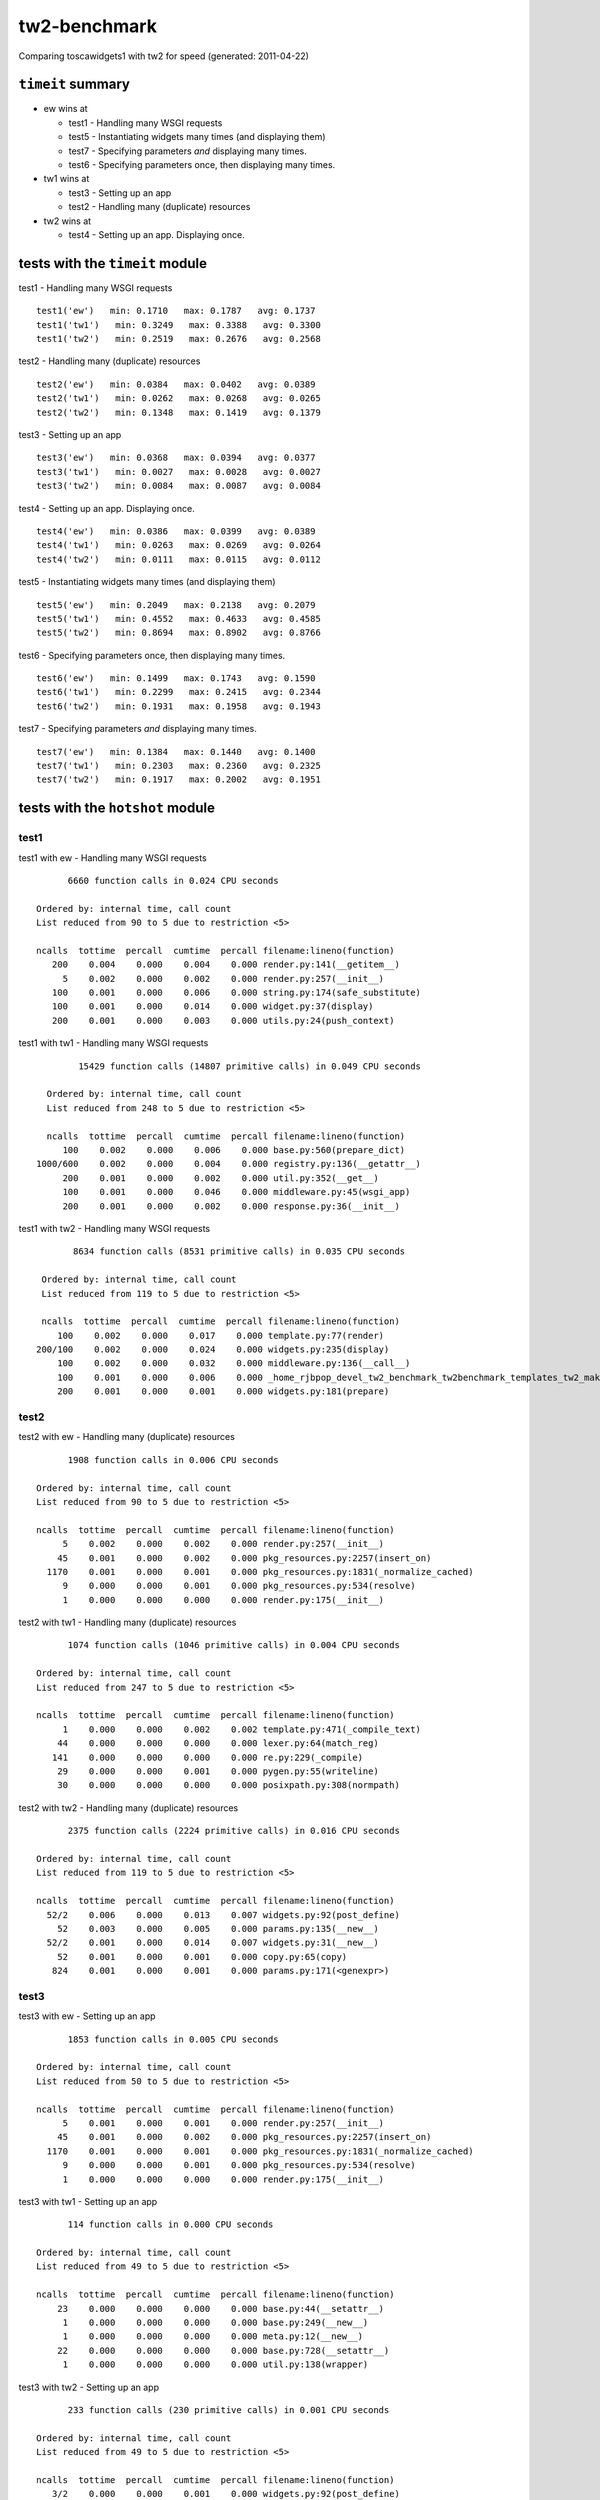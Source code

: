 tw2-benchmark
=============
Comparing toscawidgets1 with tw2 for speed (generated: 2011-04-22)

.. comment: Testing tw1 output against tw1
.. comment: Testing tw1 output against tw2
.. comment: Testing tw1 output against ew
.. comment: Testing tw2 output against tw1
.. comment: Testing tw2 output against tw2
.. comment: Testing tw2 output against ew
.. comment: Testing ew output against tw1
.. comment: Testing ew output against tw2
.. comment: Testing ew output against ew
.. comment: (running test1('ew'))
.. comment: (running test1('tw1'))
.. comment: (running test1('tw2'))
.. comment: (running test2('ew'))
.. comment: (running test2('tw1'))
.. comment: (running test2('tw2'))
.. comment: (running test3('ew'))
.. comment: (running test3('tw1'))
.. comment: (running test3('tw2'))
.. comment: (running test4('ew'))
.. comment: (running test4('tw1'))
.. comment: (running test4('tw2'))
.. comment: (running test5('ew'))
.. comment: (running test5('tw1'))
.. comment: (running test5('tw2'))
.. comment: (running test6('ew'))
.. comment: (running test6('tw1'))
.. comment: (running test6('tw2'))
.. comment: (running test7('ew'))
.. comment: (running test7('tw1'))
.. comment: (running test7('tw2'))
``timeit`` summary
------------------

- ew wins at

  - test1 - Handling many WSGI requests 

  - test5 - Instantiating widgets many times (and displaying them) 

  - test7 - Specifying parameters *and* displaying many times. 

  - test6 - Specifying parameters once, then displaying many times. 

- tw1 wins at

  - test3 - Setting up an app 

  - test2 - Handling many (duplicate) resources 

- tw2 wins at

  - test4 - Setting up an app. Displaying once. 

tests with the ``timeit`` module
--------------------------------

test1 - Handling many WSGI requests ::

   test1('ew')   min: 0.1710   max: 0.1787   avg: 0.1737
   test1('tw1')   min: 0.3249   max: 0.3388   avg: 0.3300
   test1('tw2')   min: 0.2519   max: 0.2676   avg: 0.2568

test2 - Handling many (duplicate) resources ::

   test2('ew')   min: 0.0384   max: 0.0402   avg: 0.0389
   test2('tw1')   min: 0.0262   max: 0.0268   avg: 0.0265
   test2('tw2')   min: 0.1348   max: 0.1419   avg: 0.1379

test3 - Setting up an app ::

   test3('ew')   min: 0.0368   max: 0.0394   avg: 0.0377
   test3('tw1')   min: 0.0027   max: 0.0028   avg: 0.0027
   test3('tw2')   min: 0.0084   max: 0.0087   avg: 0.0084

test4 - Setting up an app. Displaying once. ::

   test4('ew')   min: 0.0386   max: 0.0399   avg: 0.0389
   test4('tw1')   min: 0.0263   max: 0.0269   avg: 0.0264
   test4('tw2')   min: 0.0111   max: 0.0115   avg: 0.0112

test5 - Instantiating widgets many times (and displaying them) ::

   test5('ew')   min: 0.2049   max: 0.2138   avg: 0.2079
   test5('tw1')   min: 0.4552   max: 0.4633   avg: 0.4585
   test5('tw2')   min: 0.8694   max: 0.8902   avg: 0.8766

test6 - Specifying parameters once, then displaying many times. ::

   test6('ew')   min: 0.1499   max: 0.1743   avg: 0.1590
   test6('tw1')   min: 0.2299   max: 0.2415   avg: 0.2344
   test6('tw2')   min: 0.1931   max: 0.1958   avg: 0.1943

test7 - Specifying parameters *and* displaying many times. ::

   test7('ew')   min: 0.1384   max: 0.1440   avg: 0.1400
   test7('tw1')   min: 0.2303   max: 0.2360   avg: 0.2325
   test7('tw2')   min: 0.1917   max: 0.2002   avg: 0.1951

tests with the ``hotshot`` module
---------------------------------

test1
~~~~~

test1 with ew -  Handling many WSGI requests ::

         6660 function calls in 0.024 CPU seconds

   Ordered by: internal time, call count
   List reduced from 90 to 5 due to restriction <5>

   ncalls  tottime  percall  cumtime  percall filename:lineno(function)
      200    0.004    0.000    0.004    0.000 render.py:141(__getitem__)
        5    0.002    0.000    0.002    0.000 render.py:257(__init__)
      100    0.001    0.000    0.006    0.000 string.py:174(safe_substitute)
      100    0.001    0.000    0.014    0.000 widget.py:37(display)
      200    0.001    0.000    0.003    0.000 utils.py:24(push_context)


test1 with tw1 -  Handling many WSGI requests ::

         15429 function calls (14807 primitive calls) in 0.049 CPU seconds

   Ordered by: internal time, call count
   List reduced from 248 to 5 due to restriction <5>

   ncalls  tottime  percall  cumtime  percall filename:lineno(function)
      100    0.002    0.000    0.006    0.000 base.py:560(prepare_dict)
 1000/600    0.002    0.000    0.004    0.000 registry.py:136(__getattr__)
      200    0.001    0.000    0.002    0.000 util.py:352(__get__)
      100    0.001    0.000    0.046    0.000 middleware.py:45(wsgi_app)
      200    0.001    0.000    0.002    0.000 response.py:36(__init__)


test1 with tw2 -  Handling many WSGI requests ::

         8634 function calls (8531 primitive calls) in 0.035 CPU seconds

   Ordered by: internal time, call count
   List reduced from 119 to 5 due to restriction <5>

   ncalls  tottime  percall  cumtime  percall filename:lineno(function)
      100    0.002    0.000    0.017    0.000 template.py:77(render)
  200/100    0.002    0.000    0.024    0.000 widgets.py:235(display)
      100    0.002    0.000    0.032    0.000 middleware.py:136(__call__)
      100    0.001    0.000    0.006    0.000 _home_rjbpop_devel_tw2_benchmark_tw2benchmark_templates_tw2_mak:25(render_body)
      200    0.001    0.000    0.001    0.000 widgets.py:181(prepare)



test2
~~~~~

test2 with ew -  Handling many (duplicate) resources ::

         1908 function calls in 0.006 CPU seconds

   Ordered by: internal time, call count
   List reduced from 90 to 5 due to restriction <5>

   ncalls  tottime  percall  cumtime  percall filename:lineno(function)
        5    0.002    0.000    0.002    0.000 render.py:257(__init__)
       45    0.001    0.000    0.002    0.000 pkg_resources.py:2257(insert_on)
     1170    0.001    0.000    0.001    0.000 pkg_resources.py:1831(_normalize_cached)
        9    0.000    0.000    0.001    0.000 pkg_resources.py:534(resolve)
        1    0.000    0.000    0.000    0.000 render.py:175(__init__)


test2 with tw1 -  Handling many (duplicate) resources ::

         1074 function calls (1046 primitive calls) in 0.004 CPU seconds

   Ordered by: internal time, call count
   List reduced from 247 to 5 due to restriction <5>

   ncalls  tottime  percall  cumtime  percall filename:lineno(function)
        1    0.000    0.000    0.002    0.002 template.py:471(_compile_text)
       44    0.000    0.000    0.000    0.000 lexer.py:64(match_reg)
      141    0.000    0.000    0.000    0.000 re.py:229(_compile)
       29    0.000    0.000    0.001    0.000 pygen.py:55(writeline)
       30    0.000    0.000    0.000    0.000 posixpath.py:308(normpath)


test2 with tw2 -  Handling many (duplicate) resources ::

         2375 function calls (2224 primitive calls) in 0.016 CPU seconds

   Ordered by: internal time, call count
   List reduced from 119 to 5 due to restriction <5>

   ncalls  tottime  percall  cumtime  percall filename:lineno(function)
     52/2    0.006    0.000    0.013    0.007 widgets.py:92(post_define)
       52    0.003    0.000    0.005    0.000 params.py:135(__new__)
     52/2    0.001    0.000    0.014    0.007 widgets.py:31(__new__)
       52    0.001    0.000    0.001    0.000 copy.py:65(copy)
      824    0.001    0.000    0.001    0.000 params.py:171(<genexpr>)



test3
~~~~~

test3 with ew -  Setting up an app ::

         1853 function calls in 0.005 CPU seconds

   Ordered by: internal time, call count
   List reduced from 50 to 5 due to restriction <5>

   ncalls  tottime  percall  cumtime  percall filename:lineno(function)
        5    0.001    0.000    0.001    0.000 render.py:257(__init__)
       45    0.001    0.000    0.002    0.000 pkg_resources.py:2257(insert_on)
     1170    0.001    0.000    0.001    0.000 pkg_resources.py:1831(_normalize_cached)
        9    0.000    0.000    0.001    0.000 pkg_resources.py:534(resolve)
        1    0.000    0.000    0.000    0.000 render.py:175(__init__)


test3 with tw1 -  Setting up an app ::

         114 function calls in 0.000 CPU seconds

   Ordered by: internal time, call count
   List reduced from 49 to 5 due to restriction <5>

   ncalls  tottime  percall  cumtime  percall filename:lineno(function)
       23    0.000    0.000    0.000    0.000 base.py:44(__setattr__)
        1    0.000    0.000    0.000    0.000 base.py:249(__new__)
        1    0.000    0.000    0.000    0.000 meta.py:12(__new__)
       22    0.000    0.000    0.000    0.000 base.py:728(__setattr__)
        1    0.000    0.000    0.000    0.000 util.py:138(wrapper)


test3 with tw2 -  Setting up an app ::

         233 function calls (230 primitive calls) in 0.001 CPU seconds

   Ordered by: internal time, call count
   List reduced from 49 to 5 due to restriction <5>

   ncalls  tottime  percall  cumtime  percall filename:lineno(function)
      3/2    0.000    0.000    0.001    0.000 widgets.py:92(post_define)
        3    0.000    0.000    0.000    0.000 params.py:135(__new__)
      3/2    0.000    0.000    0.001    0.000 widgets.py:31(__new__)
        2    0.000    0.000    0.000    0.000 pkg_resources.py:2257(insert_on)
        3    0.000    0.000    0.000    0.000 copy.py:65(copy)



test4
~~~~~

test4 with ew -  Setting up an app. Displaying once. ::

         1908 function calls in 0.006 CPU seconds

   Ordered by: internal time, call count
   List reduced from 90 to 5 due to restriction <5>

   ncalls  tottime  percall  cumtime  percall filename:lineno(function)
        5    0.001    0.000    0.001    0.000 render.py:257(__init__)
       45    0.001    0.000    0.002    0.000 pkg_resources.py:2257(insert_on)
     1170    0.001    0.000    0.001    0.000 pkg_resources.py:1831(_normalize_cached)
        9    0.000    0.000    0.001    0.000 pkg_resources.py:534(resolve)
        1    0.000    0.000    0.000    0.000 render.py:175(__init__)


test4 with tw1 -  Setting up an app. Displaying once. ::

         1074 function calls (1046 primitive calls) in 0.004 CPU seconds

   Ordered by: internal time, call count
   List reduced from 247 to 5 due to restriction <5>

   ncalls  tottime  percall  cumtime  percall filename:lineno(function)
        1    0.000    0.000    0.002    0.002 template.py:471(_compile_text)
       44    0.000    0.000    0.000    0.000 lexer.py:64(match_reg)
      141    0.000    0.000    0.000    0.000 re.py:229(_compile)
       30    0.000    0.000    0.000    0.000 posixpath.py:308(normpath)
       29    0.000    0.000    0.001    0.000 pygen.py:55(writeline)


test4 with tw2 -  Setting up an app. Displaying once. ::

         317 function calls (313 primitive calls) in 0.002 CPU seconds

   Ordered by: internal time, call count
   List reduced from 118 to 5 due to restriction <5>

   ncalls  tottime  percall  cumtime  percall filename:lineno(function)
      3/2    0.000    0.000    0.001    0.000 widgets.py:92(post_define)
        3    0.000    0.000    0.000    0.000 params.py:135(__new__)
      3/2    0.000    0.000    0.001    0.000 widgets.py:31(__new__)
        2    0.000    0.000    0.000    0.000 pkg_resources.py:2257(insert_on)
        3    0.000    0.000    0.000    0.000 copy.py:65(copy)



test5
~~~~~

test5 with ew -  Instantiating widgets many times (and displaying them) ::

         6991 function calls in 0.027 CPU seconds

   Ordered by: internal time, call count
   List reduced from 90 to 5 due to restriction <5>

   ncalls  tottime  percall  cumtime  percall filename:lineno(function)
      202    0.004    0.000    0.004    0.000 render.py:141(__getitem__)
      100    0.003    0.000    0.003    0.000 widgets.py:48(get_ew_widget)
      101    0.002    0.000    0.015    0.000 widget.py:37(display)
      101    0.001    0.000    0.006    0.000 string.py:174(safe_substitute)
        5    0.001    0.000    0.001    0.000 render.py:257(__init__)


test5 with tw1 -  Instantiating widgets many times (and displaying them) ::

         18191 function calls (17763 primitive calls) in 0.065 CPU seconds

   Ordered by: internal time, call count
   List reduced from 248 to 5 due to restriction <5>

   ncalls  tottime  percall  cumtime  percall filename:lineno(function)
     2300    0.007    0.000    0.010    0.000 base.py:44(__setattr__)
      100    0.005    0.000    0.018    0.000 base.py:249(__new__)
      100    0.003    0.000    0.004    0.000 meta.py:12(__new__)
     2200    0.003    0.000    0.003    0.000 base.py:728(__setattr__)
      100    0.002    0.000    0.006    0.000 util.py:138(wrapper)


test5 with tw2 -  Instantiating widgets many times (and displaying them) ::

         14925 function calls (14524 primitive calls) in 0.105 CPU seconds

   Ordered by: internal time, call count
   List reduced from 119 to 5 due to restriction <5>

   ncalls  tottime  percall  cumtime  percall filename:lineno(function)
  300/200    0.032    0.000    0.051    0.000 widgets.py:92(post_define)
      300    0.015    0.000    0.025    0.000 params.py:135(__new__)
  300/200    0.007    0.000    0.072    0.000 widgets.py:31(__new__)
      300    0.004    0.000    0.007    0.000 copy.py:65(copy)
      802    0.004    0.000    0.004    0.000 functools.py:17(update_wrapper)



test6
~~~~~

test6 with ew -  Specifying parameters once, then displaying many times. ::

         5308 function calls in 0.021 CPU seconds

   Ordered by: internal time, call count
   List reduced from 90 to 5 due to restriction <5>

   ncalls  tottime  percall  cumtime  percall filename:lineno(function)
      202    0.004    0.000    0.005    0.000 render.py:141(__getitem__)
        5    0.002    0.000    0.002    0.000 render.py:257(__init__)
      101    0.001    0.000    0.007    0.000 string.py:174(safe_substitute)
      202    0.001    0.000    0.003    0.000 utils.py:24(push_context)
      101    0.001    0.000    0.015    0.000 widget.py:37(display)


test6 with tw1 -  Specifying parameters once, then displaying many times. ::

         9974 function calls (9546 primitive calls) in 0.035 CPU seconds

   Ordered by: internal time, call count
   List reduced from 248 to 5 due to restriction <5>

   ncalls  tottime  percall  cumtime  percall filename:lineno(function)
      101    0.002    0.000    0.006    0.000 base.py:560(prepare_dict)
 1010/606    0.002    0.000    0.004    0.000 registry.py:136(__getattr__)
      202    0.001    0.000    0.002    0.000 util.py:352(__get__)
      101    0.001    0.000    0.008    0.000 runtime.py:642(_render)
      100    0.001    0.000    0.001    0.000 lookup.py:294(_check)


test6 with tw2 -  Specifying parameters once, then displaying many times. ::

         5882 function calls (5775 primitive calls) in 0.027 CPU seconds

   Ordered by: internal time, call count
   List reduced from 120 to 5 due to restriction <5>

   ncalls  tottime  percall  cumtime  percall filename:lineno(function)
      101    0.002    0.000    0.002    0.000 runtime.py:630(_populate_self_namespace)
  202/101    0.002    0.000    0.024    0.000 widgets.py:235(display)
      101    0.001    0.000    0.007    0.000 _home_rjbpop_devel_tw2_benchmark_tw2benchmark_templates_tw2_mak:25(render_body)
      101    0.001    0.000    0.017    0.000 template.py:77(render)
      212    0.001    0.000    0.001    0.000 functools.py:17(update_wrapper)



test7
~~~~~

test7 with ew -  Specifying parameters *and* displaying many times. ::

         5308 function calls in 0.019 CPU seconds

   Ordered by: internal time, call count
   List reduced from 90 to 5 due to restriction <5>

   ncalls  tottime  percall  cumtime  percall filename:lineno(function)
      202    0.003    0.000    0.003    0.000 render.py:141(__getitem__)
        5    0.001    0.000    0.001    0.000 render.py:257(__init__)
      101    0.001    0.000    0.006    0.000 string.py:174(safe_substitute)
      101    0.001    0.000    0.013    0.000 widget.py:37(display)
      202    0.001    0.000    0.003    0.000 utils.py:24(push_context)


test7 with tw1 -  Specifying parameters *and* displaying many times. ::

         9974 function calls (9546 primitive calls) in 0.034 CPU seconds

   Ordered by: internal time, call count
   List reduced from 248 to 5 due to restriction <5>

   ncalls  tottime  percall  cumtime  percall filename:lineno(function)
      101    0.002    0.000    0.006    0.000 base.py:560(prepare_dict)
 1010/606    0.002    0.000    0.004    0.000 registry.py:136(__getattr__)
      202    0.001    0.000    0.002    0.000 util.py:352(__get__)
      101    0.001    0.000    0.008    0.000 runtime.py:642(_render)
      101    0.001    0.000    0.022    0.000 view.py:26(_renderer)


test7 with tw2 -  Specifying parameters *and* displaying many times. ::

         5817 function calls (5713 primitive calls) in 0.027 CPU seconds

   Ordered by: internal time, call count
   List reduced from 119 to 5 due to restriction <5>

   ncalls  tottime  percall  cumtime  percall filename:lineno(function)
  202/101    0.002    0.000    0.024    0.000 widgets.py:235(display)
      101    0.001    0.000    0.007    0.000 _home_rjbpop_devel_tw2_benchmark_tw2benchmark_templates_tw2_mak:25(render_body)
      101    0.001    0.000    0.017    0.000 template.py:77(render)
      202    0.001    0.000    0.001    0.000 widgets.py:181(prepare)
      208    0.001    0.000    0.001    0.000 functools.py:17(update_wrapper)



